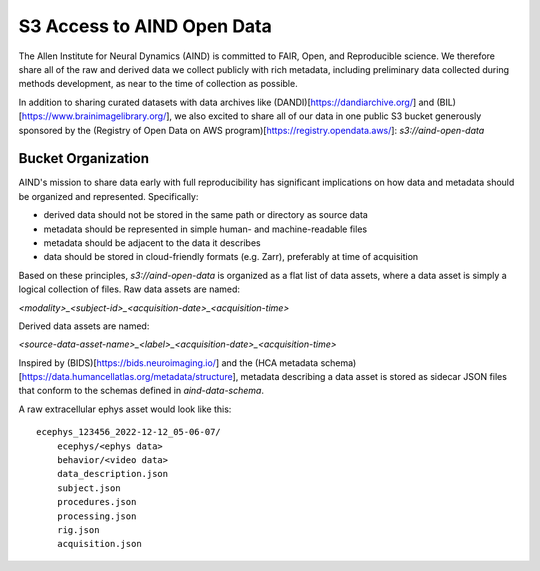 ###########################
S3 Access to AIND Open Data
###########################

The Allen Institute for Neural Dynamics (AIND) is committed to FAIR, Open, 
and Reproducible science. We therefore share all of the raw and derived data 
we collect publicly with rich metadata, including preliminary data collected 
during methods development, as near to the time of collection as possible.

In addition to sharing curated datasets with data archives like (DANDI)[https://dandiarchive.org/] 
and (BIL)[https://www.brainimagelibrary.org/], we also excited to share all of 
our data in one public S3 bucket generously sponsored by the (Registry of Open Data on AWS program)[https://registry.opendata.aws/]:
`s3://aind-open-data`

*******************
Bucket Organization
*******************

AIND's mission to share data early with full reproducibility has significant 
implications on how data and metadata should be organized and represented. Specifically:

* derived data should not be stored in the same path or directory as source data
* metadata should be represented in simple human- and machine-readable files
* metadata should be adjacent to the data it describes
* data should be stored in cloud-friendly formats (e.g. Zarr), preferably at time of acquisition

Based on these principles, `s3://aind-open-data` is organized as a flat list of
data assets, where a data asset is simply a logical collection of files. Raw data assets 
are named:

`<modality>_<subject-id>_<acquisition-date>_<acquisition-time>`

Derived data assets are named:

`<source-data-asset-name>_<label>_<acquisition-date>_<acquisition-time>`

Inspired by (BIDS)[https://bids.neuroimaging.io/] and the 
(HCA metadata schema)[https://data.humancellatlas.org/metadata/structure], metadata 
describing a data asset is stored as sidecar JSON files that conform to the schemas 
defined in `aind-data-schema`. 

A raw extracellular ephys asset would look like this::

    ecephys_123456_2022-12-12_05-06-07/
        ecephys/<ephys data>
        behavior/<video data>
        data_description.json
        subject.json
        procedures.json
        processing.json
        rig.json
        acquisition.json










